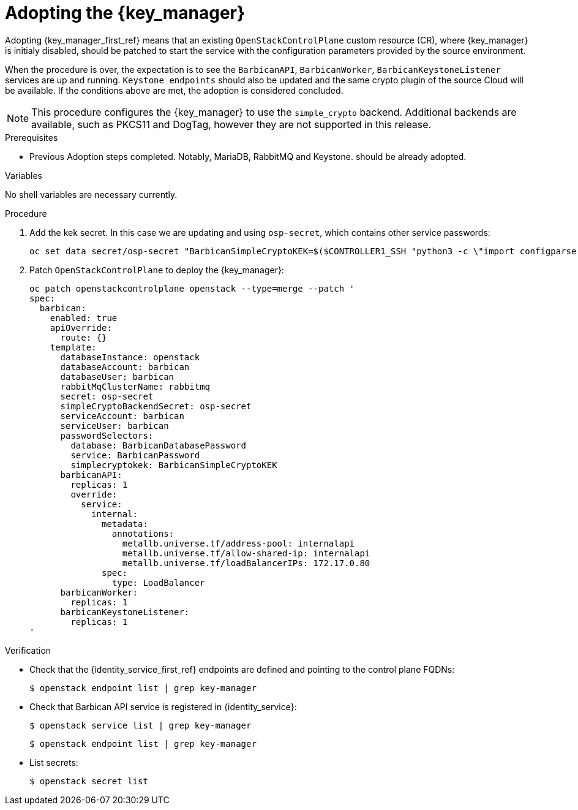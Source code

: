[id="adopting-the-key-manager-service_{context}"]

= Adopting the {key_manager}

Adopting {key_manager_first_ref} means that an existing `OpenStackControlPlane` custom resource (CR), where {key_manager}
is initialy disabled, should be patched to start the service with the configuration parameters provided by the source environment.

When the procedure is over, the expectation is to see the `BarbicanAPI`, `BarbicanWorker`, `BarbicanKeystoneListener` services are up and running.
`Keystone endpoints` should also be updated and the same crypto plugin of the source Cloud will be available. If the conditions above are met, the adoption is considered concluded.

[NOTE]
This procedure configures the {key_manager} to use the `simple_crypto` backend.
Additional backends are available, such as PKCS11 and DogTag, however they are not supported in this release.

.Prerequisites

* Previous Adoption steps completed. Notably, MariaDB, RabbitMQ and Keystone.
should be already adopted.

.Variables

No shell variables are necessary currently.

.Procedure

. Add the kek secret. In this case we are updating and using `osp-secret`,
which contains other service passwords:
+
----
oc set data secret/osp-secret "BarbicanSimpleCryptoKEK=$($CONTROLLER1_SSH "python3 -c \"import configparser; c = configparser.ConfigParser(); c.read('/var/lib/config-data/puppet-generated/barbican/etc/barbican/barbican.conf'); print(c['simple_crypto_plugin']['kek'])\"" | base64 -w 0)"
----

. Patch `OpenStackControlPlane` to deploy the {key_manager}:
+
----
oc patch openstackcontrolplane openstack --type=merge --patch '
spec:
  barbican:
    enabled: true
    apiOverride:
      route: {}
    template:
      databaseInstance: openstack
      databaseAccount: barbican
      databaseUser: barbican
      rabbitMqClusterName: rabbitmq
      secret: osp-secret
      simpleCryptoBackendSecret: osp-secret
      serviceAccount: barbican
      serviceUser: barbican
      passwordSelectors:
        database: BarbicanDatabasePassword
        service: BarbicanPassword
        simplecryptokek: BarbicanSimpleCryptoKEK
      barbicanAPI:
        replicas: 1
        override:
          service:
            internal:
              metadata:
                annotations:
                  metallb.universe.tf/address-pool: internalapi
                  metallb.universe.tf/allow-shared-ip: internalapi
                  metallb.universe.tf/loadBalancerIPs: 172.17.0.80
              spec:
                type: LoadBalancer
      barbicanWorker:
        replicas: 1
      barbicanKeystoneListener:
        replicas: 1
'
----

.Verification

* Check that the {identity_service_first_ref} endpoints are defined and pointing to the control plane FQDNs:
+
----
$ openstack endpoint list | grep key-manager
----

* Check that Barbican API service is registered in {identity_service}:
+
----
$ openstack service list | grep key-manager
----
+
----
$ openstack endpoint list | grep key-manager
----

* List secrets:
+
----
$ openstack secret list
----

//**TODO: Once different crypto plugins are supported, additional lines test those should be added.
